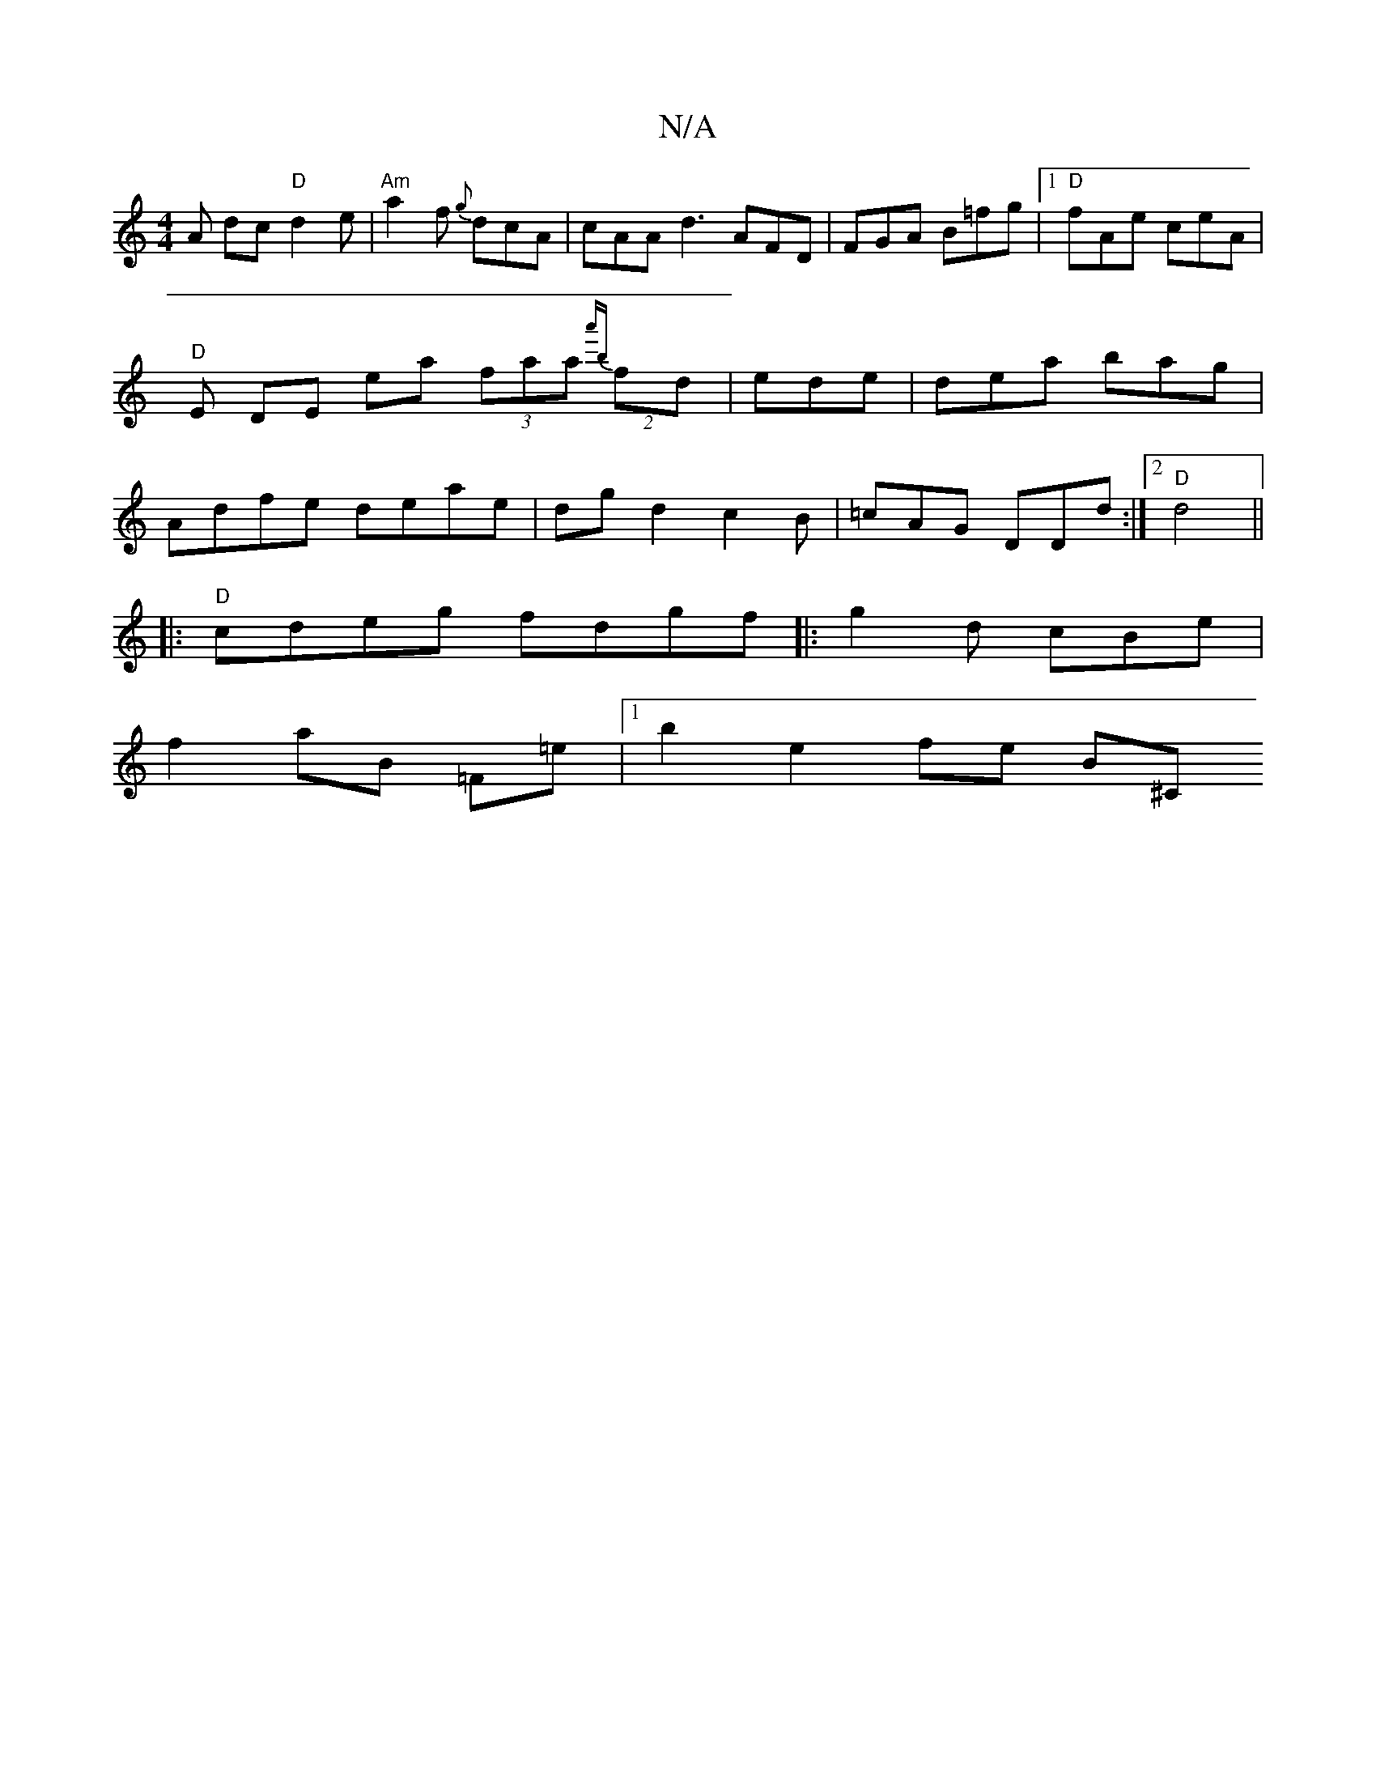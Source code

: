 X:1
T:N/A
M:4/4
R:N/A
K:Cmajor
A dc "D"d2e|"Am" a2f {g}dcA | cAA d3- AFD|FGA B=fg|1 "D"fAe ceA | "D" E DE ea (3faa {a'b}(2fd|ede|dea bag|Adfe deae|dgd2c2B|=cAG DDd:|2 "D"d4 ||
|: "D"cdeg fdgf|:g2d cBe|
f2aB =Ftr=e |1 b2 e2fe B^C"EG